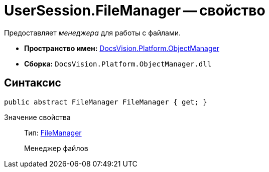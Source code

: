 = UserSession.FileManager -- свойство

Предоставляет _менеджера_ для работы с файлами.

* *Пространство имен:* xref:api/DocsVision/Platform/ObjectManager/ObjectManager_NS.adoc[DocsVision.Platform.ObjectManager]
* *Сборка:* `DocsVision.Platform.ObjectManager.dll`

== Синтаксис

[source,csharp]
----
public abstract FileManager FileManager { get; }
----

Значение свойства::
Тип: xref:api/DocsVision/Platform/ObjectManager/FileManager_CL.adoc[FileManager]
+
Менеджер файлов
